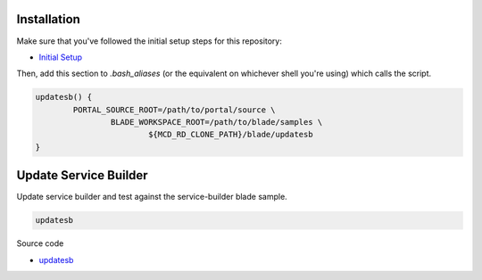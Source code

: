 Installation
============

Make sure that you've followed the initial setup steps for this repository:

* `Initial Setup <../SETUP.rst>`__

Then, add this section to `.bash_aliases` (or the equivalent on whichever shell you're using) which calls the script.

.. code-block:: bash

	updatesb() {
		PORTAL_SOURCE_ROOT=/path/to/portal/source \
			BLADE_WORKSPACE_ROOT=/path/to/blade/samples \
				${MCD_RD_CLONE_PATH}/blade/updatesb
	}

Update Service Builder
======================

Update service builder and test against the service-builder blade sample.

.. code-block:: bash

	updatesb

Source code

* `updatesb <updatesb>`__
